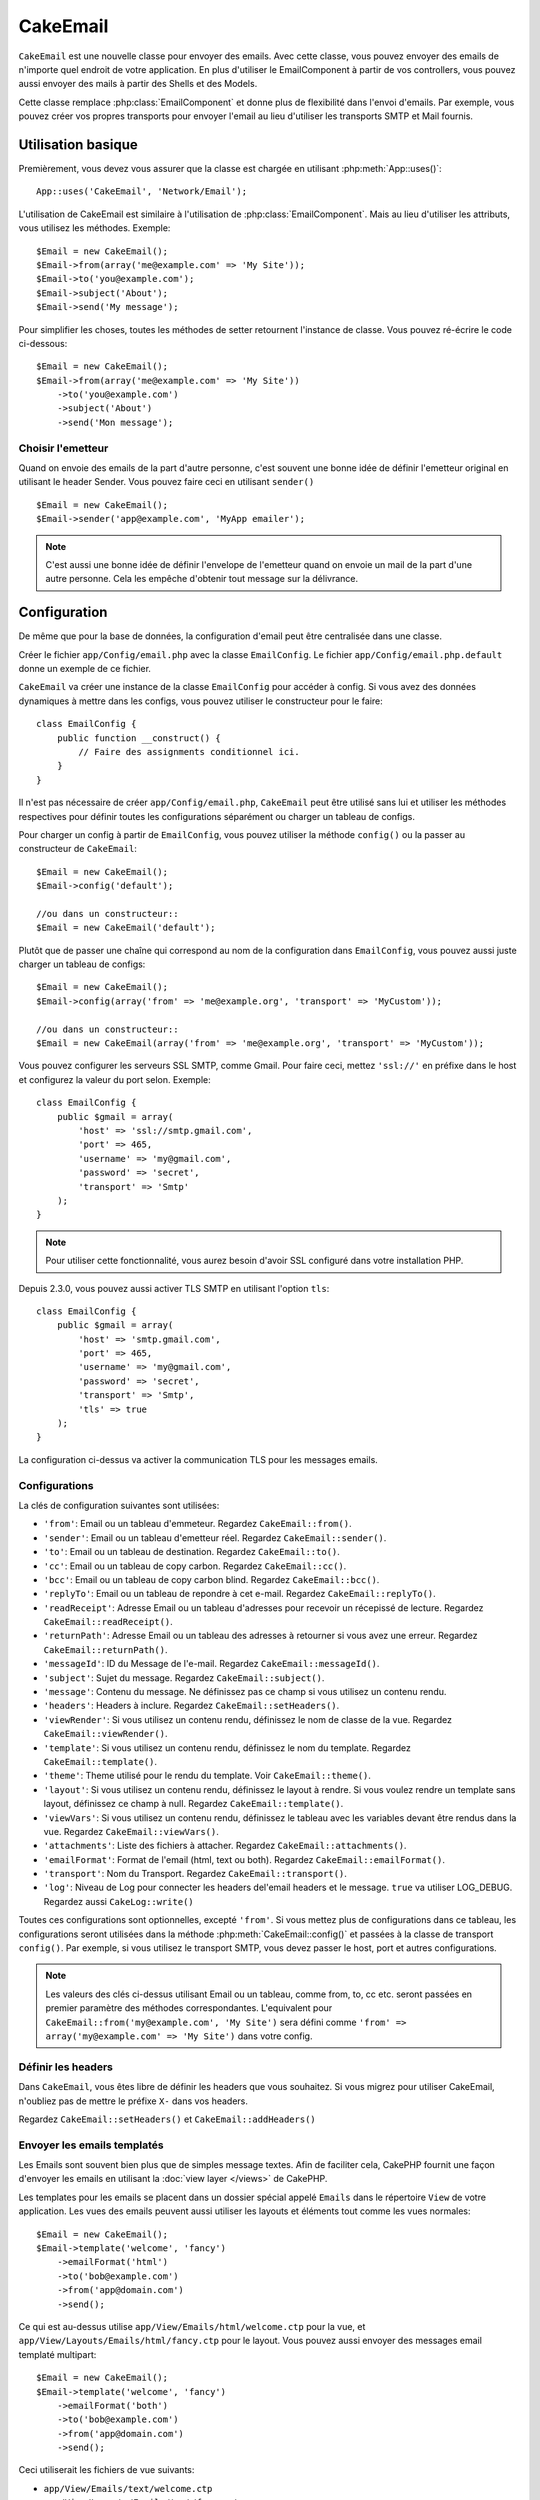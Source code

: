 CakeEmail
#########

.. php:class:: CakeEmail(mixed $config = null)

``CakeEmail`` est une nouvelle classe pour envoyer des emails. Avec cette
classe, vous pouvez envoyer des emails de n'importe quel endroit de votre
application. En plus d'utiliser le EmailComponent à partir de vos
controllers, vous pouvez aussi envoyer des mails à partir des Shells et des
Models.

Cette classe remplace :php:class:`EmailComponent` et donne plus de flexibilité
dans l'envoi d'emails. Par exemple, vous pouvez créer vos propres transports
pour envoyer l'email au lieu d'utiliser les transports SMTP et Mail fournis.

Utilisation basique
===================

Premièrement, vous devez vous assurer que la classe est chargée en utilisant
:php:meth:`App::uses()`::

    App::uses('CakeEmail', 'Network/Email');

L'utilisation de CakeEmail est similaire à l'utilisation de
:php:class:`EmailComponent`. Mais au lieu d'utiliser les attributs, vous
utilisez les méthodes. Exemple::

    $Email = new CakeEmail();
    $Email->from(array('me@example.com' => 'My Site'));
    $Email->to('you@example.com');
    $Email->subject('About');
    $Email->send('My message');

Pour simplifier les choses, toutes les méthodes de setter retournent l'instance
de classe. Vous pouvez ré-écrire le code ci-dessous::

    $Email = new CakeEmail();
    $Email->from(array('me@example.com' => 'My Site'))
        ->to('you@example.com')
        ->subject('About')
        ->send('Mon message');

Choisir l'emetteur
------------------

Quand on envoie des emails de la part d'autre personne, c'est souvent une
bonne idée de définir l'emetteur original en utilisant le header Sender.
Vous pouvez faire ceci en utilisant ``sender()`` ::

    $Email = new CakeEmail();
    $Email->sender('app@example.com', 'MyApp emailer');


.. note::

    C'est aussi une bonne idée de définir l'envelope de l'emetteur quand on
    envoie un mail de la part d'une autre personne. Cela les empêche d'obtenir
    tout message sur la délivrance.

Configuration
=============

De même que pour la base de données, la configuration d'email peut être
centralisée dans une classe.

Créer le fichier ``app/Config/email.php`` avec la classe ``EmailConfig``.
Le fichier ``app/Config/email.php.default`` donne un exemple de ce fichier.

``CakeEmail`` va créer une instance de la classe ``EmailConfig`` pour accéder à
config. Si vous avez des données dynamiques à mettre dans les configs, vous
pouvez utiliser le constructeur pour le faire::

    class EmailConfig {
        public function __construct() {
            // Faire des assignments conditionnel ici.
        }
    }

Il n'est pas nécessaire de créer ``app/Config/email.php``, ``CakeEmail`` peut
être utilisé sans lui et utiliser les méthodes respectives pour définir toutes
les configurations séparément ou charger un tableau de configs.

Pour charger un config à partir de ``EmailConfig``, vous pouvez utiliser la
méthode ``config()`` ou la passer au constructeur de ``CakeEmail``::

    $Email = new CakeEmail();
    $Email->config('default');

    //ou dans un constructeur::
    $Email = new CakeEmail('default');

Plutôt que de passer une chaîne qui correspond au nom de la configuration dans
``EmailConfig``, vous pouvez aussi juste charger un tableau de configs::

    $Email = new CakeEmail();
    $Email->config(array('from' => 'me@example.org', 'transport' => 'MyCustom'));

    //ou dans un constructeur::
    $Email = new CakeEmail(array('from' => 'me@example.org', 'transport' => 'MyCustom'));

Vous pouvez configurer les serveurs SSL SMTP, comme Gmail. Pour faire ceci,
mettez ``'ssl://'`` en préfixe dans le host et configurez la valeur du port
selon. Exemple::

    class EmailConfig {
        public $gmail = array(
            'host' => 'ssl://smtp.gmail.com',
            'port' => 465,
            'username' => 'my@gmail.com',
            'password' => 'secret',
            'transport' => 'Smtp'
        );
    }

.. note::

    Pour utiliser cette fonctionnalité, vous aurez besoin d'avoir SSL configuré
    dans votre installation PHP.

Depuis 2.3.0, vous pouvez aussi activer TLS SMTP en utilisant l'option
``tls``::

    class EmailConfig {
        public $gmail = array(
            'host' => 'smtp.gmail.com',
            'port' => 465,
            'username' => 'my@gmail.com',
            'password' => 'secret',
            'transport' => 'Smtp',
            'tls' => true
        );
    }

La configuration ci-dessus va activer la communication TLS pour les messages
emails.

.. versionadded: 2.3
    Le support pour le delivery TLS a été ajouté dans 2.3.


.. _email-configurations:

Configurations
--------------

La clés de configuration suivantes sont utilisées:

- ``'from'``: Email ou un tableau d'emmeteur. Regardez ``CakeEmail::from()``.
- ``'sender'``: Email ou un tableau d'emetteur réel. Regardez
  ``CakeEmail::sender()``.
- ``'to'``: Email ou un tableau de destination. Regardez ``CakeEmail::to()``.
- ``'cc'``: Email ou un tableau de copy carbon. Regardez ``CakeEmail::cc()``.
- ``'bcc'``: Email ou un tableau de copy carbon blind. Regardez
  ``CakeEmail::bcc()``.
- ``'replyTo'``: Email ou un tableau de repondre à cet e-mail. Regardez
  ``CakeEmail::replyTo()``.
- ``'readReceipt'``: Adresse Email ou un tableau d'adresses pour recevoir un
  récepissé de lecture. Regardez ``CakeEmail::readReceipt()``.
- ``'returnPath'``: Adresse Email ou un tableau des adresses à retourner si
  vous avez une erreur. Regardez ``CakeEmail::returnPath()``.
- ``'messageId'``: ID du Message de l'e-mail. Regardez
  ``CakeEmail::messageId()``.
- ``'subject'``: Sujet du message. Regardez ``CakeEmail::subject()``.
- ``'message'``: Contenu du message. Ne définissez pas ce champ si vous
  utilisez un contenu rendu.
- ``'headers'``: Headers à inclure. Regardez ``CakeEmail::setHeaders()``.
- ``'viewRender'``: Si vous utilisez un contenu rendu, définissez le nom de
  classe de la vue. Regardez ``CakeEmail::viewRender()``.
- ``'template'``: Si vous utilisez un contenu rendu, définissez le nom du
  template. Regardez ``CakeEmail::template()``.
- ``'theme'``: Theme utilisé pour le rendu du template. Voir
  ``CakeEmail::theme()``.
- ``'layout'``: Si vous utilisez un contenu rendu, définissez le layout à
  rendre. Si vous voulez rendre un template sans layout, définissez ce champ
  à null. Regardez ``CakeEmail::template()``.
- ``'viewVars'``: Si vous utilisez un contenu rendu, définissez le tableau avec
  les variables devant être rendus dans la vue. Regardez
  ``CakeEmail::viewVars()``.
- ``'attachments'``: Liste des fichiers à attacher. Regardez
  ``CakeEmail::attachments()``.
- ``'emailFormat'``: Format de l'email (html, text ou both). Regardez
  ``CakeEmail::emailFormat()``.
- ``'transport'``: Nom du Transport. Regardez ``CakeEmail::transport()``.
- ``'log'``: Niveau de Log pour connecter les headers del'email headers et le
  message. ``true`` va utiliser LOG_DEBUG. Regardez aussi ``CakeLog::write()``

Toutes ces configurations sont optionnelles, excepté ``'from'``. Si vous mettez
plus de configurations dans ce tableau, les configurations seront utilisées
dans la méthode :php:meth:`CakeEmail::config()` et passées à la classe de
transport ``config()``.
Par exemple, si vous utilisez le transport SMTP, vous devez passer le host,
port et autres configurations.

.. note::

    Les valeurs des clés ci-dessus utilisant Email ou un tableau, comme from,
    to, cc etc. seront passées en premier paramètre des méthodes
    correspondantes. L'equivalent pour
    ``CakeEmail::from('my@example.com', 'My Site')`` sera défini comme
    ``'from' => array('my@example.com' => 'My Site')`` dans votre config.

Définir les headers
-------------------

Dans ``CakeEmail``, vous êtes libre de définir les headers que vous souhaitez.
Si vous migrez pour utiliser CakeEmail, n'oubliez pas de mettre le préfixe
``X-`` dans vos headers.

Regardez ``CakeEmail::setHeaders()`` et ``CakeEmail::addHeaders()``

Envoyer les emails templatés
----------------------------

Les Emails sont souvent bien plus que de simples message textes. Afin de
faciliter cela, CakePHP fournit une façon d'envoyer les emails en utilisant la
:doc:`view layer </views>` de CakePHP.

Les templates pour les emails se placent dans un dossier spécial appelé
``Emails`` dans le répertoire ``View`` de votre application. Les vues des
emails peuvent aussi utiliser les layouts et éléments tout comme les vues
normales::

    $Email = new CakeEmail();
    $Email->template('welcome', 'fancy')
        ->emailFormat('html')
        ->to('bob@example.com')
        ->from('app@domain.com')
        ->send();

Ce qui est au-dessus utilise ``app/View/Emails/html/welcome.ctp`` pour la vue,
et ``app/View/Layouts/Emails/html/fancy.ctp`` pour le layout. Vous pouvez
aussi envoyer des messages email templaté multipart::

    $Email = new CakeEmail();
    $Email->template('welcome', 'fancy')
        ->emailFormat('both')
        ->to('bob@example.com')
        ->from('app@domain.com')
        ->send();

Ceci utiliserait les fichiers de vue suivants:

* ``app/View/Emails/text/welcome.ctp``
* ``app/View/Layouts/Emails/text/fancy.ctp``
* ``app/View/Emails/html/welcome.ctp``
* ``app/View/Layouts/Emails/html/fancy.ctp``

Quand on envoie les emails templatés, vous avez la possibilité d'envoyer soit
``text``, ``html`` soit ``both``.

Vous pouvez définir des variables de vue avec ``CakeEmail::viewVars()``::

    $Email = new CakeEmail('templated');
    $Email->viewVars(array('value' => 12345));

Dans votre email template, vous pouvez utiliser ceux-ci avec::

    <p>Ici est votre valeur: <b><?php echo $value; ?></b></p>

Vous pouvez aussi utiliser les helpers dans les emails, un peu comme vous
pouvez dans des fichiers normaux de vue. Par défaut, seul
:php:class:`HtmlHelper` est chargé. Vous pouvez chargez des helpers
supplémentaires en utilisant la méthode ``helpers()``::

    $Email->helpers(array('Html', 'Custom', 'Text'));

Quand vous définissez les helpers, assurez vous d'inclure 'Html' ou il sera
retiré des helpers chargés dans votre template d'email.

Si vous voulez envoyer un email en utilisant templates dans un plugin, vous
pouvez utiliser la :term:`syntaxe de plugin` familière pour le faire::

    $Email = new CakeEmail();
    $Email->template('Blog.new_comment', 'Blog.auto_message')

Ce qui est au-dessus utiliserait les templates à partir d'un plugin de Blog par
exemple.


Envoyer les pièces jointes
--------------------------

Vous pouvez aussi attacher des fichiers aux messages d'email. Il y a quelques
formats différents qui dépendent de quel type de fichier vous avez, et comment
vous voulez que les noms de fichier apparaissent dans le mail de réception du
client:

1. Chaîne de caractères: ``$Email->attachments('/full/file/path/file.png')`` va
   attacher ce fichier avec le nom file.png.
2. Tableau: ``$Email->attachments(array('/full/file/path/file.png')`` aura le
   même comportement qu'en utilisant une chaîne de caractères.
3. Tableau avec clé:
   ``$Email->attachments(array('photo.png' => '/full/some_hash.png'))`` va
   attacher some_hash.png avec le nom photo.png. Le récipiendaire va voir
   photo.png, pas some_hash.png.
4. Tableaux imbriqués::

    $Email->attachments(array(
        'photo.png' => array(
            'file' => '/full/some_hash.png',
            'mimetype' => 'image/png',
            'contentId' => 'my-unique-id'
        )
    ));

   Ce qui est au-dessus va attacher le fichier avec différent mimetype et avec
   un content ID personnalisé (Quand vous définissez le content ID, la pièce
   jointe est transformée en inline). Le mimetype et contentId sont optionels
   dans ce formulaire.

  4.1. Quand vous utilisez ``contentId``, vous pouvez utiliser le fichier dans
       corps HTML comme ``<img src="cid:my-content-id">``.

  4.2. Vous pouvez utiliser l'option ``contentDisposition`` pour désactiver le
       header ``Content-Disposition`` pour une pièce jointe. C'est utile pour
       l'envoi d'invitations ical à des clients utilisant outlook.

   4.3 Au lieu de l'option ``file``, vous pouvez fournir les contenus de
       fichier en chaîne en utilisant l'option ``data``. Cela vous permet
       d'attacher les fichiers sans avoir besoin de chemins de fichier vers eux.

.. versionchanged:: 2.3
    L'option ``contentDisposition`` a été ajoutée.

.. versionchanged:: 2.4
    L'option ``data`` a été ajoutée.

Utiliser les transports
-----------------------

Les Transports sont des classes destinées à envoyer l'email selon certain
protocoles ou méthodes. CakePHP supporte les transports Mail (par défaut),
Debug et SMTP.

Pour configurer votre méthode, vous devez utiliser la méthode
:php:meth:`CakeEmail::transport()` ou avoir le transport dans votre
configuration.

Créer des Transports personnalisés
~~~~~~~~~~~~~~~~~~~~~~~~~~~~~~~~~~

Vous pouvez créer vos transports personnalisés pour intégrer avec d'autres
systèmes email (comme SwiftMailer). Pour créer votre transport, créez tout
d'abord le fichier ``app/Lib/Network/Email/ExampleTransport.php`` (où
Exemple est le nom de votre transport). Pour commencer, votre fichier devrait
ressembler à cela::

    App::uses('AbstractTransport', 'Network/Email');

    class ExempleTransport extends AbstractTransport {

        public function send(CakeEmail $Email) {
            // magique à l'intérieur!
        }

    }

Vous devez intégrer la méthode ``send(CakeEmail $Email)`` avec votre
logique personnalisée. En option, vous pouvez intégrer la méthode
``config($config)``. ``config()`` est appelé avant send() et vous permet
d'accepter les configurations de l'utilisateur. Par défaut, cette méthode
met la configuration dans l'attribut protégé ``$_config``.

Si vous avez besoin d'appeler des méthodes supplémentaires sur le transport
avant l'envoi, vous pouvez utiliser :php:meth:`CakeEmail::transportClass()`
pour obtenir une instance du transport.
Exemple::

    $yourInstance = $Email->transport('your')->transportClass();
    $yourInstance->myCustomMethod();
    $Email->send();

Faciliter les règles de validation des adresses
-----------------------------------------------

.. php:method:: emailPattern($pattern = null)

Si vous avez des problèmes de validation lors de l'envoi vers des adresses
non conformes, vous pouvez faciliter le patron utilisé pour valider les
adresses email. C'est parfois nécessaire quand il s'agit de certains
ISP Japonais.

    $email = new CakeEmail('default');

    // Relax le patron d\'email, ainsi vous pouvez envoyer
    // vers des adresses non conformes
    $email->emailPattern($newPattern);

.. versionadded:: 2.4


Envoyer des messages rapidement
===============================

Parfois vous avez besoin d'une façon rapide d'envoyer un email, et vous n'avez
pas particulièrement envie en même temps de définir un tas de configuration.
:php:meth:`CakeEmail::deliver()` est présent pour ce cas.

Vous pouvez créer votre configuration dans ``EmailConfig``, ou utiliser un
tableau avec toutes les options dont vous aurez besoin et utiliser
la méthode statique ``CakeEmail::deliver()``.
Exemple::

    CakeEmail::deliver('you@example.com', 'Subject', 'Message', array('from' => 'me@example.com'));

Cette méthode va envoyer un email à you@example.com, à partir de me@example.com
avec le sujet Subject et le contenu Message.

Le retour de ``deliver()`` est une instance de :php:class:`CakeEmail` avec
l'ensemble des configurations. Si vous ne voulez pas envoyer l'email
maintenant, et souhaitez configurer quelques trucs avant d'envoyer, vous pouvez
passer le 5ème paramètre à false.

Le 3ème paramètre est le contenu du message ou un tableau avec les variables
(quand on utilise le contenu rendu).

Le 4ème paramètre peut être un tableau avec les configurations ou une chaîne de
caractères avec le nom de configuration dans ``EmailConfig``.

Si vous voulez, vous pouvez passer les to, subject et message à null et faire
toutes les configurations dans le 4ème paramètre (en tableau ou en utilisant
``EmailConfig``).
Vérifiez la liste des :ref:`configurations <email-configurations>` pour voir
toutes les configs acceptées.

Envoyer des emails depuis CLI
=============================

.. versionchanged:: 2.2

    La méthode ``domain()`` a été ajoutée dans 2.2

Quand vous envoyez des emails à travers un script CLI (Shells, Tasks, ...),
vous devez définir manuellement le nom de domaine que CakeEmail doit utiliser.
Il sera utilisé comme nom d'hôte pour l'id du message (puisque il n'y a pas
de nom d'hôte dans un environnement CLI)::

    $Email->domain('www.example.org');
    // Resulte en ids de message comme ``<UUID@www.example.org>`` (valid)
    // au lieu de `<UUID@>`` (invalid)

Un id de message valide peut permettre à ce message de ne pas finir dans un
dossier de spam. Si vous générez des liens dans les corps de vos emails, vous
pouvez aussi avoir besoin de définir la valeur de configuration
``App.fullBaseUrl``.

.. meta::
    :title lang=fr: CakeEmail
    :keywords lang=fr: envoyer mail,email emmetteur sender,envelope sender,classe php,database configuration,sending emails,meth,shells,smtp,transports,attributes,array,config,flexibilité,php email,nouvel email,sending email,models
